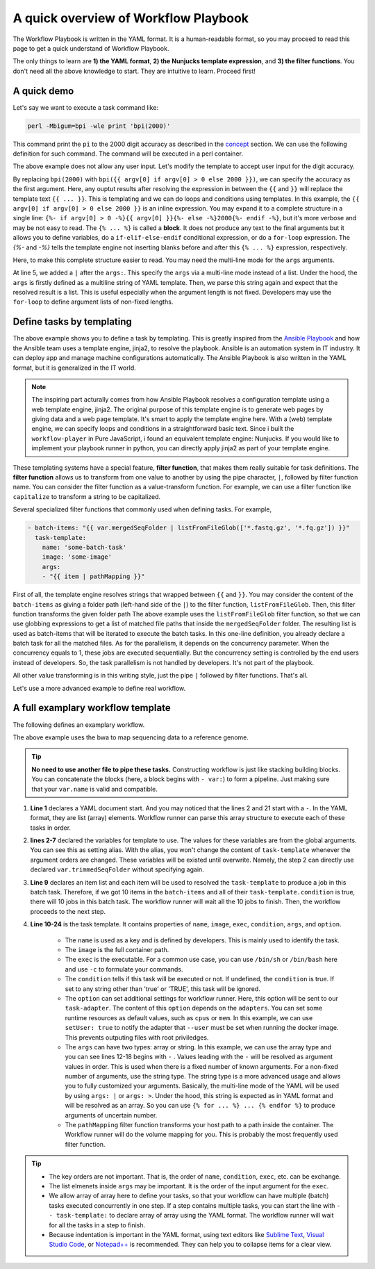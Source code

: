 =====================================
A quick overview of Workflow Playbook
=====================================

The Workflow Playbook is written in the YAML format. It is a human-readable format,
so you may proceed to read this page to get a quick understand of Workflow Playbook.

The only things to learn are **1) the YAML format**, **2) the Nunjucks template expression**, and **3) the filter functions**.
You don't need all the above knowledge to start. They are intuitive to learn. Proceed first!

.. seealso::

    If you are not familiar with the YAML format, you may see the `YAML syntax page <https://docs.ansible.com/ansible/latest/reference_appendices/YAMLSyntax.html>`_ and its see also section at the bottom of that page.
    For the Nunjucks template, please see `the Nunjucks templating <https://mozilla.github.io/nunjucks/templating.html>`_.


------------
A quick demo
------------

Let's say we want to execute a task command like:

.. code-block:: shell

    perl -Mbigum=bpi -wle print 'bpi(2000)'

This command print the ``pi`` to the 2000 digit accuracy as described in the `concept <concept.html>`_ section.
We can use the following definition for such command.
The command will be executed in a perl container.

.. code-block:: yaml
    :linenos:

    - task-template:
        name: calculate-pi
        image: perl
        exec: perl
        args:
        - "-Mbignum=bpi"
        - "-wle"
        - "print bpi(2000)"


The above example does not allow any user input. Let's modify the template to accept user input for the digit accuracy.


.. code-block:: yaml
    :linenos:

    - task-tempalte:
        name: calculate-pi
        image: perl
        exec: perl
        args:
        - "-Mbignum=bpi"
        - "-wle"
        - "print bpi({{ argv[0] if argv[0] > 0 else 2000 }})"

By replacing ``bpi(2000)`` with ``bpi({{ argv[0] if argv[0] > 0 else 2000 }})``, we can specify the accuracy as the first argument.
Here, any ouptut results after resolving the expression in between the ``{{`` and ``}}`` will replace the template text ``{{ ... }}``. This is templating and we can do loops and conditions using templates.
In this example, the ``{{ argv[0] if argv[0] > 0 else 2000 }}`` is an inline expression. You may expand it to a complete structure in a single line: ``{%- if argv[0] > 0 -%}{{ argv[0] }}{%- else -%}2000{%- endif -%}``, but it's more verbose and may be not easy to read.
The ``{% ... %}`` is called a **block**. It does not produce any text to the final arguments but it allows you to define variables, do a ``if-elif-else-endif`` conditional expression, or do a ``for-loop`` expression.
The `{%-` and `-%}` tells the template engine not inserting blanks before and after this ``{% ... %}`` expression, respectively.

Here, to make this complete structure easier to read. You may need the multi-line mode for the ``args`` arguments.

.. code-block:: yaml
    :linenos:

    - task-template:
        name: calculate-pi
        image: perl
        exec: perl
        args: |
          - "-Mbignum=bpi"
          - "-wle"
          {% if argv[0] %}
          - "print bpi({{ argv[0] }})"
          {% else %}
          - "print bpi(2000)"
          {% endif %}

At line 5, we added a ``|`` after the ``args:``. This specify the ``args`` via a multi-line mode instead of a list.
Under the hood, the ``args`` is firstly defined as a multiline string of YAML template. Then, we parse this string again and expect that the resolved result is a list. 
This is useful especially when the argument length is not fixed. Developers may use the ``for-loop`` to define argument lists of non-fixed lengths.

.. code-block:: yaml
    :linenos:

    args: |
      {% for element in collection %}
      - "{{element}}"
      {% endfor %}


.. seealso::
    
    There are many kinds of multi-line syntaxes, such as ``>``, ``>+``, ``|``, ``|+``, ``|-`` and others. They all have different meanings.
    For a more detailed multiline mode, please see `Multiline syntax in the YAML format <https://yaml-multiline.info/>`_


--------------------------
Define tasks by templating
--------------------------
The above example shows you to define a task by templating.
This is greatly inspired from the `Ansible Playbook <https://docs.ansible.com/ansible/latest/user_guide/playbooks.html>`_ and how the Ansible team uses a template engine, jinja2, to resolve the playbook. Ansible is an automation system in IT industry. It can deploy app and manage machine configurations automatically. The Ansible Playbook is also written in the YAML format, but it is generalized in the IT world.

.. note::

    The inspiring part acturally comes from how Ansible Playbook resolves a configuration template using a web template engine, jinja2.
    The original purpose of this template engine is to generate web pages by giving data and a web page template. It's smart to apply the template engine here.
    With a (web) template engine, we can specify loops and conditions in a straightforward basic text.
    Since i built the ``workflow-player`` in Pure JavaScript, i found an equivalent template engine: Nunjucks. If you would like to implement your playbook runner in python, you can directly apply jinja2 as part of your template engine.

These templating systems have a special feature, **filter function**, that makes them really suitable for task definitions.
The **filter function** allows us to transform from one value to another by using the pipe character, ``|``, followed by filter function name.
You can consider the filter function as a value-transform function.
For example, we can use a filter function like ``capitalize`` to transform a string to be capitalized.

Several specialized filter functions that commonly used when defining tasks. For example,

.. code-block:: yaml

    - batch-items: "{{ var.mergedSeqFolder | listFromFileGlob(['*.fastq.gz', '*.fq.gz']) }}"
      task-template:
        name: 'some-batch-task'
        image: 'some-image'
        args:
        - "{{ item | pathMapping }}"

First of all, the template engine resolves strings that wrapped between ``{{`` and ``}}``.
You may consider the content of the ``batch-items`` as giving a folder path (left-hand side of the ``|``) to the filter function, ``listFromFileGlob``.
Then, this filter function transforms the given folder path 
The above example uses the ``listFromFileGlob`` filter function, so that we can use globbing expressions to get a list of matched file paths that inside the ``mergedSeqFolder`` folder.
The resulting list is used as batch-items that will be iterated to execute the batch tasks. In this one-line definition, you already declare a batch task for all the matched files. As for the parallelism, it depends on the concurrency parameter. When the concurrency equals to 1, these jobs are executed sequentially. But the concurrency setting is controlled by the end users instead of developers. So, the task parallelism is not handled by developers. It's not part of the playbook.

All other value transforming is in this writing style, just the pipe ``|`` followed by filter functions. That's all.

Let's use a more advanced example to define real workflow.

----------------------------------
A full examplary workflow template
----------------------------------

The following defines an examplary workflow.

.. code-block:: yaml
    :linenos:

    ---
    - var: # This is a step 1 task
        # This trimmedSeqFolder folder contains all the trimmed sequence files.
        trimmedSeqFolder: "{{ argv[0] }}"
        # A folder that contains one reference genome file: refgenome.fa (other files in this folder are bwa indexed files)
        # a refgenome folder expects only one *.fa file.
        refGenomeFolder: "{{ argv[1] }}" 
      # This is a batch task containing multiple jobs.
      batch-items: "{{ var.trimmedSeqFolder | listFromFileGlob(['*_trimmed.fq']) | sort }}"
      task-template:
        name: run-bwa
        condition: "{{ true if item}}"
        image: quay.io/biocontainers/bwa:0.7.17--ha92aebf_3
        exec: bwa
        args:
        - aln
        - -t
        - "{{ option.cpus }}"
        - -f
        - "{{ var.trimmedSeqFolder | suffix('/' + path.basename(item, '_trimmed.fq') + '.sai') | pathMapping }}"
        - "{{ var.refGenomeFolder | listFromFileGlob(['*.fa']) | sort | first | pathMapping }}"
        - "{{ item | pathMapping}}" # The trimmed fastq file.
        option:
          setUser: true
    - task-template: 'another-template' # This is a task of step 2.
      args:
    ...

The above example uses the bwa to map sequencing data to a reference genome.

.. tip::

    **No need to use another file to pipe these tasks.** Constructing workflow is just like stacking building blocks.
    You can concatenate the blocks (here, a block begins with ``- var:``) to form a pipeline. Just making sure that your ``var.name`` is valid and compatible.

1. **Line 1** declares a YAML document start. And you may noticed that the lines 2 and 21 start with a ``-``. In the YAML format, they are list (array) elements. Workflow runner can parse this array structure to execute each of these tasks in order.

2. **lines 2-7** declared the variables for template to use. The values for these variables are from the global arguments. You can see this as setting alias. With the alias, you won't change the content of ``task-template`` whenever the argument orders are changed. These variables will be existed until overwrite. Namely, the step 2 can directly use declared ``var.trimmedSeqFolder`` without specifying again.

3. **Line 9** declares an item list and each item will be used to resolved the ``task-template`` to produce a job in this batch task. Therefore, if we got 10 items in the ``batch-items`` and all of their ``task-template.condition`` is true, there will 10 jobs in this batch task. The workflow runner will wait all the 10 jobs to finish. Then, the workflow proceeds to the next step.

4. **Line 10-24** is the task template. It contains properties of ``name``, ``image``, ``exec``, ``condition``, ``args``, and ``option``.
    
    * The ``name`` is used as a key and is defined by developers. This is mainly used to identify the task.
    * The ``image`` is the full container path.
    * The ``exec`` is the executable. For a common use case, you can use ``/bin/sh`` or ``/bin/bash`` here and use ``-c`` to formulate your commands.
    * The ``condition`` tells if this task will be executed or not. If undefined, the ``condition`` is true. If set to any string other than 'true' or 'TRUE', this task will be ignored.
    * The ``option`` can set additional settings for workflow runner. Here, this option will be sent to our ``task-adapter``.
      The content of this ``option`` depends on the ``adapters``. You can set some runtime resources as default values, such as ``cpus`` or ``mem``.
      In this example, we can use ``setUser: true`` to notify the adapter that ``--user`` must be set when running the docker image.
      This prevents outputing files with root priviledges.
    * The ``args`` can have two types: array or string. In this example, we can use the array type and you can see lines 12-18 begins with ``-`` .
      Values leading with the ``-`` will be resolved as argument values in order. This is used when there is a fixed number of known arguments. For a non-fixed number of arguments, use the string type. The string type is a more advanced usage and allows you to fully customized your arguments. Basically, the multi-line mode of the YAML will be used by using ``args: |`` or ``args: >``.  Under the hood, this string is expected as in YAML format and will be resolved as an array. So you can use ``{% for ... %} ... {% endfor %}`` to produce arguments of uncertain number.
    * The ``pathMapping`` filter function transforms your host path to a path inside the container. The Workflow runner will do the volume mapping for you. This is probably the most frequently used filter function.

.. tip::

    * The key orders are not important. That is, the order of ``name``, ``condition``, ``exec``, etc. can be exchange.
    * The list elmenets inside ``args`` may be important. It is the order of the input argument for the ``exec``.
    * We allow array of array here to define your tasks, so that your workflow can have multiple (batch) tasks executed concurrently in one step. If a step contains multiple tasks, you can start the line with ``- - task-template:`` to declare array of array using the YAML format. The workflow runner will wait for all the tasks in a step to finish.
    * Because indentation is important in the YAML format, using text editors like `Sublime Text <https://www.sublimetext.com/>`_, `Visual Studio Code <https://code.visualstudio.com/>`_, or `Notepad++ <https://notepad-plus-plus.org/en>`_ is recommended. They can help you to collapse items for a clear view.


